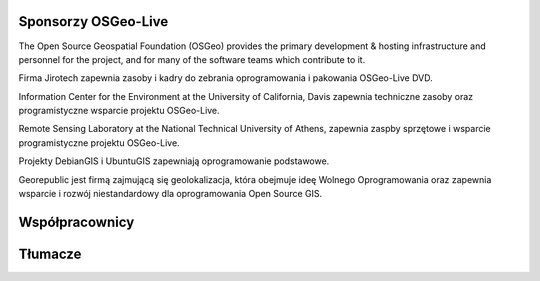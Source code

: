 Sponsorzy OSGeo-Live
================================================================================

.. image:: /images/logos/OSGeo_compass_with_text_square.png
  :alt: OSGeo
  :target: http://www.osgeo.org

The Open Source Geospatial Foundation (OSGeo) provides the primary
development & hosting infrastructure and personnel for the project,
and for many of the software teams which contribute to it.

.. image:: /images/logos/jirotechlogo.jpg
  :alt: Jirotech
  :target: http://jirotech.com

Firma Jirotech zapewnia zasoby i kadry do zebrania oprogramowania 
i pakowania OSGeo-Live DVD.

.. image:: /images/logos/ucd_ice_logo.png
  :alt: Information Center for the Environment at the University of California, Davis
  :target: http://ice.ucdavis.edu

Information Center for the Environment at the University of California, Davis 
zapewnia techniczne zasoby oraz programistyczne wsparcie projektu OSGeo-Live.

.. image:: /images/logos/ntua_logo.jpg
  :scale: 40 %
  :alt: National Technical University of Athens
  :target: http://www.ntua.gr/index_en.html

Remote Sensing Laboratory at the National Technical University of Athens,
zapewnia zaspby sprzętowe i wsparcie programistyczne projektu OSGeo-Live.

.. image:: /images/logos/debiangis_mollweide.png
  :scale: 60 %
  :alt: The DebianGIS and UbuntuGIS projects
  :target: http://wiki.debian.org/DebianGis

Projekty DebianGIS i UbuntuGIS zapewniają oprogramowanie podstawowe.

.. image:: /images/logos/georepublic.png
  :alt:  Geolocation Technology Company
  :target: https://georepublic.info

Georepublic jest firmą zajmującą się geolokalizacja, która obejmuje ideę Wolnego Oprogramowania oraz zapewnia wsparcie i rozwój niestandardowy dla oprogramowania Open Source GIS.


.. include :: sponsors_osgeo.rst

Współpracownicy
================================================================================
.. include :: ../contributors.rst

Tłumacze
================================================================================
.. include :: ../translators.rst
